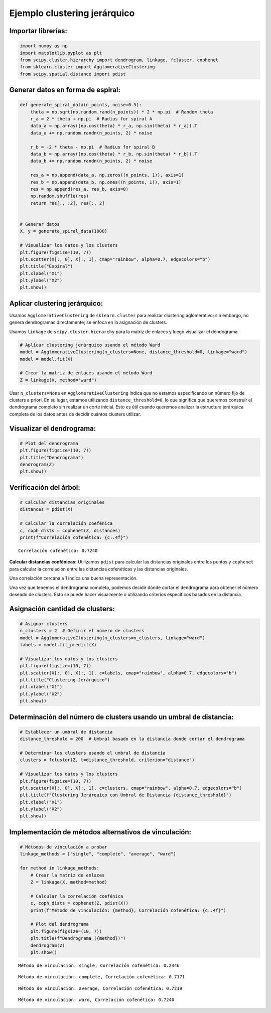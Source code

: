 Ejemplo clustering jerárquico
-----------------------------

Importar librerías:
~~~~~~~~~~~~~~~~~~~

.. code:: ipython3

    import numpy as np
    import matplotlib.pyplot as plt
    from scipy.cluster.hierarchy import dendrogram, linkage, fcluster, cophenet
    from sklearn.cluster import AgglomerativeClustering
    from scipy.spatial.distance import pdist

Generar datos en forma de espiral:
~~~~~~~~~~~~~~~~~~~~~~~~~~~~~~~~~~

.. code:: ipython3

    def generate_spiral_data(n_points, noise=0.5):
        theta = np.sqrt(np.random.rand(n_points)) * 2 * np.pi  # Random theta
        r_a = 2 * theta + np.pi  # Radius for spiral A
        data_a = np.array([np.cos(theta) * r_a, np.sin(theta) * r_a]).T
        data_a += np.random.randn(n_points, 2) * noise
    
        r_b = -2 * theta - np.pi  # Radius for spiral B
        data_b = np.array([np.cos(theta) * r_b, np.sin(theta) * r_b]).T
        data_b += np.random.randn(n_points, 2) * noise
    
        res_a = np.append(data_a, np.zeros((n_points, 1)), axis=1)
        res_b = np.append(data_b, np.ones((n_points, 1)), axis=1)
        res = np.append(res_a, res_b, axis=0)
        np.random.shuffle(res)
        return res[:, :2], res[:, 2]
    
    
    # Generar datos
    X, y = generate_spiral_data(1000)
    
    # Visualizar los datos y los clusters
    plt.figure(figsize=(10, 7))
    plt.scatter(X[:, 0], X[:, 1], cmap="rainbow", alpha=0.7, edgecolors="b")
    plt.title("Espiral")
    plt.xlabel("X1")
    plt.ylabel("X2")
    plt.show()



.. image:: output_4_0.png


Aplicar clustering jerárquico:
~~~~~~~~~~~~~~~~~~~~~~~~~~~~~~

Usamos ``AgglomerativeClustering`` de ``sklearn.cluster`` para realizar
clustering aglomerativo; sin embargo, no genera dendrogramas
directamente; se enfoca en la asignación de clusters.

Usamos ``linkage`` de ``scipy.cluster.hierarchy`` para la matriz de
enlaces y luego visualizar el dendograma.

.. code:: ipython3

    # Aplicar clustering jerárquico usando el método Ward
    model = AgglomerativeClustering(n_clusters=None, distance_threshold=0, linkage="ward")
    model = model.fit(X)
    
    # Crear la matriz de enlaces usando el método Ward
    Z = linkage(X, method="ward")

Usar ``n_clusters=None`` en ``AgglomerativeClustering`` indica que no
estamos especificando un número fijo de clusters a priori. En su lugar,
estamos utilizando ``distance_threshold=0``, lo que significa que
queremos construir el dendrograma completo sin realizar un corte
inicial. Esto es útil cuando queremos analizar la estructura jerárquica
completa de los datos antes de decidir cuántos clusters utilizar.

Visualizar el dendrograma:
~~~~~~~~~~~~~~~~~~~~~~~~~~

.. code:: ipython3

    # Plot del dendrograma
    plt.figure(figsize=(10, 7))
    plt.title("Dendrograma")
    dendrogram(Z)
    plt.show()



.. image:: output_10_0.png


Verificación del árbol:
~~~~~~~~~~~~~~~~~~~~~~~

.. code:: ipython3

    # Calcular distancias originales
    distances = pdist(X)
    
    # Calcular la correlación coefénica
    c, coph_dists = cophenet(Z, distances)
    print(f"Correlación cofenética: {c:.4f}")


.. parsed-literal::

    Correlación cofenética: 0.7240
    

**Calcular distancias coefénicas:** Utilizamos ``pdist`` para calcular
las distancias originales entre los puntos y ``cophenet`` para calcular
la correlación entre las distancias cofenéticas y las distancias
originales.

Una correlación cercana a 1 indica una buena representación.

Una vez que tenemos el dendrograma completo, podemos decidir dónde
cortar el dendrograma para obtener el número deseado de clusters. Esto
se puede hacer visualmente o utilizando criterios específicos basados en
la distancia.

Asignación cantidad de clusters:
~~~~~~~~~~~~~~~~~~~~~~~~~~~~~~~~

.. code:: ipython3

    # Asignar clusters
    n_clusters = 2  # Definir el número de clusters
    model = AgglomerativeClustering(n_clusters=n_clusters, linkage="ward")
    labels = model.fit_predict(X)
    
    # Visualizar los datos y los clusters
    plt.figure(figsize=(10, 7))
    plt.scatter(X[:, 0], X[:, 1], c=labels, cmap="rainbow", alpha=0.7, edgecolors="b")
    plt.title("Clustering Jerárquico")
    plt.xlabel("X1")
    plt.ylabel("X2")
    plt.show()



.. image:: output_16_0.png


Determinación del número de clusters usando un umbral de distancia:
~~~~~~~~~~~~~~~~~~~~~~~~~~~~~~~~~~~~~~~~~~~~~~~~~~~~~~~~~~~~~~~~~~~

.. code:: ipython3

    # Establecer un umbral de distancia
    distance_threshold = 200  # Umbral basado en la distancia donde cortar el dendrograma
    
    # Determinar los clusters usando el umbral de distancia
    clusters = fcluster(Z, t=distance_threshold, criterion="distance")
    
    # Visualizar los datos y los clusters
    plt.figure(figsize=(10, 7))
    plt.scatter(X[:, 0], X[:, 1], c=clusters, cmap="rainbow", alpha=0.7, edgecolors="b")
    plt.title(f"Clustering Jerárquico con Umbral de Distancia {distance_threshold}")
    plt.xlabel("X1")
    plt.ylabel("X2")
    plt.show()



.. image:: output_18_0.png


Implementación de métodos alternativos de vinculación:
~~~~~~~~~~~~~~~~~~~~~~~~~~~~~~~~~~~~~~~~~~~~~~~~~~~~~~

.. code:: ipython3

    # Métodos de vinculación a probar
    linkage_methods = ["single", "complete", "average", "ward"]
    
    for method in linkage_methods:
        # Crear la matriz de enlaces
        Z = linkage(X, method=method)
    
        # Calcular la correlación coefénica
        c, coph_dists = cophenet(Z, pdist(X))
        print(f"Método de vinculación: {method}, Correlación cofenética: {c:.4f}")
    
        # Plot del dendrograma
        plt.figure(figsize=(10, 7))
        plt.title(f"Dendrograma ({method})")
        dendrogram(Z)
        plt.show()


.. parsed-literal::

    Método de vinculación: single, Correlación cofenética: 0.2346
    


.. image:: output_20_1.png


.. parsed-literal::

    Método de vinculación: complete, Correlación cofenética: 0.7171
    


.. image:: output_20_3.png


.. parsed-literal::

    Método de vinculación: average, Correlación cofenética: 0.7219
    


.. image:: output_20_5.png


.. parsed-literal::

    Método de vinculación: ward, Correlación cofenética: 0.7240
    


.. image:: output_20_7.png

